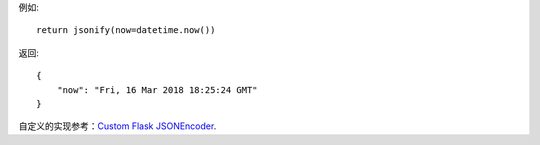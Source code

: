 例如::

    return jsonify(now=datetime.now())

返回::

    {
        "now": "Fri, 16 Mar 2018 18:25:24 GMT"
    }


自定义的实现参考：`Custom Flask JSONEncoder`_.


.. _Custom Flask JSONEncoder: http://flask.pocoo.org/snippets/119/
